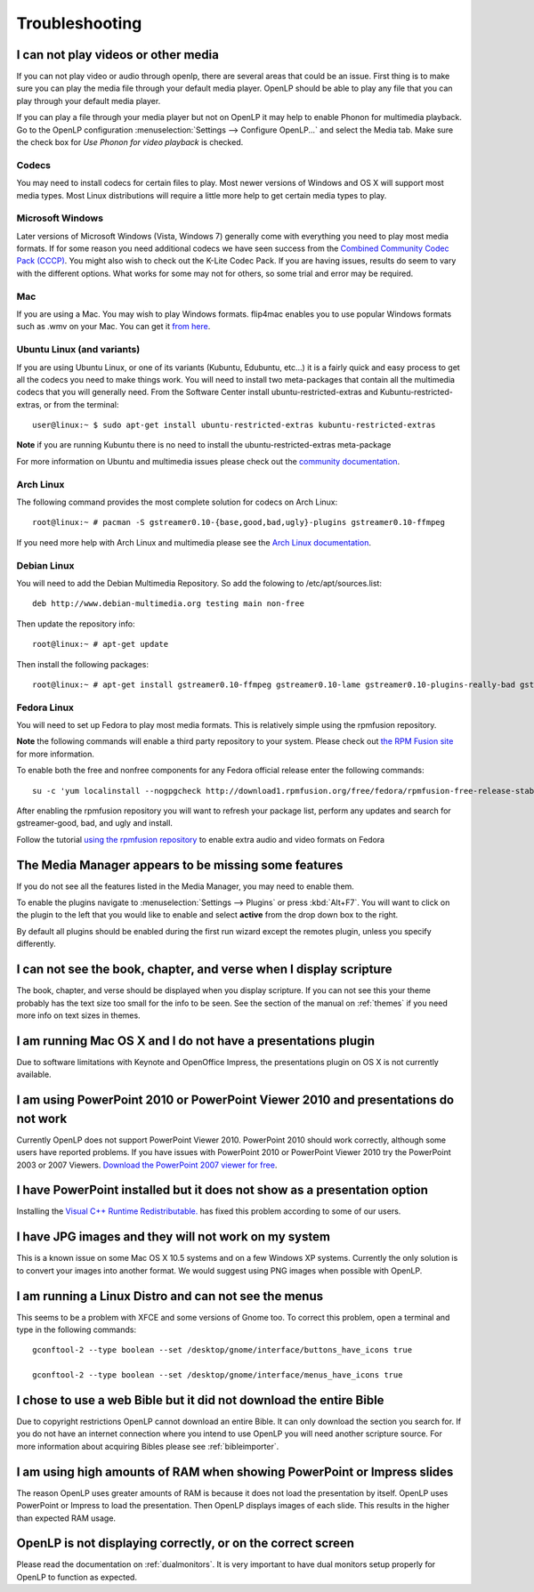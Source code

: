 ===============
Troubleshooting
===============

I can not play videos or other media
------------------------------------

If you can not play video or audio through openlp, there are several areas that
could be an issue. First thing is to make sure you can play the media file 
through your default media player. OpenLP should be able to play any file that
you can play through your default media player.

If you can play a file through your media player but not on OpenLP it may help
to enable Phonon for multimedia playback. Go to the OpenLP configuration
:menuselection:`Settings --> Configure OpenLP...` and select the Media tab.
Make sure the check box for `Use Phonon for video playback` is checked.

.. image:: pics/phononcheckbox.png

Codecs
^^^^^^

You may need to install codecs for certain files to play. Most newer versions 
of Windows and OS X will support most media types. Most Linux distributions 
will require a little more help to get certain media types to play.

Microsoft Windows
^^^^^^^^^^^^^^^^^

Later versions of Microsoft Windows (Vista, Windows 7) generally come with 
everything you need to play most media formats. If for some reason you need 
additional codecs we have seen success from the `Combined Community Codec Pack
(CCCP) <http://www.cccp-project.net/>`_.  You might also wish to check out the
K-Lite Codec Pack. If you are having issues, results do seem to vary with the 
different options. What works for some may not for others, so some trial and 
error may be required.

Mac
^^^

If you are using a Mac. You may wish to play Windows formats. flip4mac enables
you to use popular Windows formats such as .wmv on your Mac. You can get it 
`from here <http://dynamic.telestream.net/downloads/download-flip4macwmv.htm>`_.

Ubuntu Linux (and variants)
^^^^^^^^^^^^^^^^^^^^^^^^^^^

If you are using Ubuntu Linux, or one of its variants (Kubuntu, Edubuntu, etc...)
it is a fairly quick and easy process to get all the codecs you need to make 
things work. You will need to install two meta-packages that contain all the 
multimedia codecs that you will generally need. From the Software Center install
ubuntu-restricted-extras and Kubuntu-restricted-extras, or from the terminal::
 
  user@linux:~ $ sudo apt-get install ubuntu-restricted-extras kubuntu-restricted-extras

**Note** if you are running Kubuntu there is no need to install the
ubuntu-restricted-extras meta-package

For more information on Ubuntu and multimedia issues please check out the 
`community documentation <https://help.ubuntu.com/community/RestrictedFormats/>`_.

Arch Linux
^^^^^^^^^^

The following command provides the most complete solution for codecs on Arch
Linux::
  
  root@linux:~ # pacman -S gstreamer0.10-{base,good,bad,ugly}-plugins gstreamer0.10-ffmpeg

If you need more help with Arch Linux and multimedia please see the `Arch Linux
documentation <https://wiki.archlinux.org/index.php/Codecs>`_.

Debian Linux
^^^^^^^^^^^^

You will need to add the Debian Multimedia Repository. So add the folowing to
/etc/apt/sources.list::

  deb http://www.debian-multimedia.org testing main non-free

Then update the repository info::

  root@linux:~ # apt-get update

Then install the following packages::

  root@linux:~ # apt-get install gstreamer0.10-ffmpeg gstreamer0.10-lame gstreamer0.10-plugins-really-bad gstreamer0.10-plugins-bad gstreamer0.10-plugins-ugly gstreamer0.10-plugins-good gstreamer0.10-x264

Fedora Linux
^^^^^^^^^^^^
You will need to set up Fedora to play most media formats. This is relatively
simple using the rpmfusion repository. 

**Note** the following commands will enable a third party repository to your 
system. Please check out `the RPM Fusion site <http://rpmfusion.org>`_ for more information.

To enable both the free and nonfree components for any Fedora official release
enter the following commands::

  su -c 'yum localinstall --nogpgcheck http://download1.rpmfusion.org/free/fedora/rpmfusion-free-release-stable.noarch.rpm http://download1.rpmfusion.org/nonfree/fedora/rpmfusion-nonfree-release-stable.noarch.rpm'

After enabling the rpmfusion repository you will want to refresh your package
list, perform any updates and search for gstreamer-good, bad, and ugly and
install.

Follow the tutorial `using the rpmfusion repository <http://www.linuxjournal.com/video/getting-mp3-support-fedora-using-rpmfusion-repositories>`_ 
to enable extra audio and video formats on Fedora

The Media Manager appears to be missing some features
-----------------------------------------------------

If you do not see all the features listed in the Media Manager, you may need
to enable them. 

To enable the plugins navigate to :menuselection:`Settings --> Plugins` or
press :kbd:`Alt+F7`. You will want to click on the plugin to the left that you
would like to enable and select **active** from the drop down box to the right.

.. image:: pics/plugins.png

By default all plugins should be enabled during the first run wizard except the
remotes plugin, unless you specify differently.

I can not see the book, chapter, and verse when I display scripture
-------------------------------------------------------------------

The book, chapter, and verse should be displayed when you display scripture. If
you can not see this your theme probably has the text size too small for the 
info to be seen. See the section of the manual on :ref:`themes` if you need more info
on text sizes in themes.

I am running Mac OS X and I do not have a presentations plugin
--------------------------------------------------------------

Due to software limitations with Keynote and OpenOffice Impress, the
presentations plugin on OS X is not currently available.

I am using PowerPoint 2010 or PowerPoint Viewer 2010 and presentations do not work
----------------------------------------------------------------------------------

Currently OpenLP does not support PowerPoint Viewer 2010. PowerPoint 2010 should
work correctly, although some users have reported problems. If you have issues
with PowerPoint 2010 or PowerPoint Viewer 2010 try the PowerPoint 2003 or 2007
Viewers. `Download the PowerPoint 2007 viewer for free
<http://www.microsoft.com/downloads/en/details.aspx?FamilyID=048dc840-14e1-467d-8dca-19d2a8fd7485&displaylang=en>`_.

I have PowerPoint installed but it does not show as a presentation option
-------------------------------------------------------------------------

Installing the `Visual C++ Runtime Redistributable. <http://www.microsoft.com/downloads/en/details.aspx?FamilyID=9b2da534-3e03-4391-8a4d-074b9f2bc1bf&displaylang=en>`_
has fixed this problem according to some of our users.

I have JPG images and they will not work on my system
-----------------------------------------------------

This is a known issue on some Mac OS X 10.5 systems and on a few Windows XP 
systems. Currently the only solution is to convert your images into another
format. We would suggest using PNG images when possible with OpenLP.

I am running a Linux Distro and can not see the menus
-----------------------------------------------------

This seems to be a problem with XFCE and some versions of Gnome too. To correct
this problem, open  a terminal and type in the following commands::

  gconftool-2 --type boolean --set /desktop/gnome/interface/buttons_have_icons true
  
  gconftool-2 --type boolean --set /desktop/gnome/interface/menus_have_icons true

I chose to use a web Bible but it did not download the entire Bible
-------------------------------------------------------------------

Due to copyright restrictions OpenLP cannot download an entire Bible. It can
only download the section you search for. If you do not have an internet 
connection where you intend to use OpenLP you will need another scripture
source. For more information about acquiring Bibles please see :ref:`bibleimporter`.

I am using high amounts of RAM when showing PowerPoint or Impress slides
------------------------------------------------------------------------

The reason OpenLP uses greater amounts of RAM is because it does not load the
presentation by itself. OpenLP uses PowerPoint or Impress to load the 
presentation. Then OpenLP displays images of each slide. This results in the 
higher than expected RAM usage.

OpenLP is not displaying correctly, or on the correct screen
------------------------------------------------------------

Please read the documentation on :ref:`dualmonitors`. It is very important to 
have dual monitors setup properly for OpenLP to function as expected.



